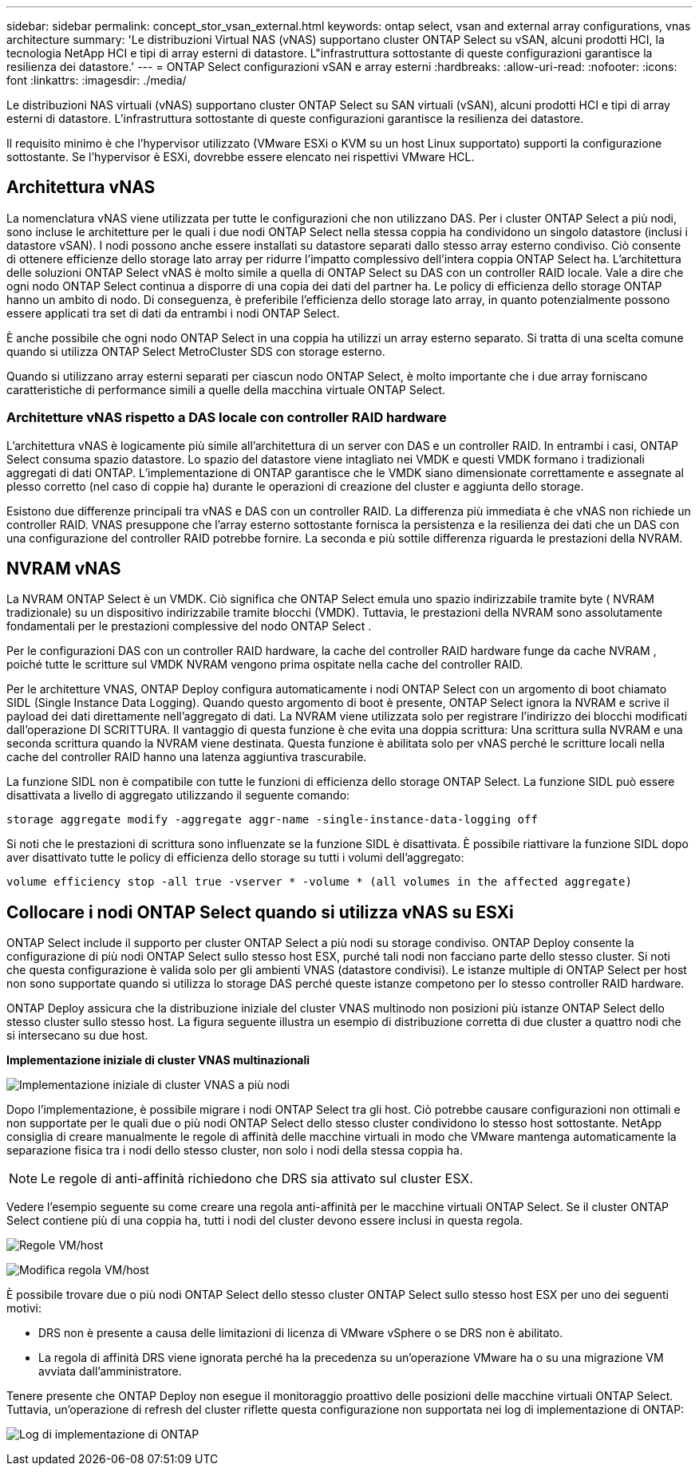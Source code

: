 ---
sidebar: sidebar 
permalink: concept_stor_vsan_external.html 
keywords: ontap select, vsan and external array configurations, vnas architecture 
summary: 'Le distribuzioni Virtual NAS (vNAS) supportano cluster ONTAP Select su vSAN, alcuni prodotti HCI, la tecnologia NetApp HCI e tipi di array esterni di datastore. L"infrastruttura sottostante di queste configurazioni garantisce la resilienza dei datastore.' 
---
= ONTAP Select configurazioni vSAN e array esterni
:hardbreaks:
:allow-uri-read: 
:nofooter: 
:icons: font
:linkattrs: 
:imagesdir: ./media/


[role="lead"]
Le distribuzioni NAS virtuali (vNAS) supportano cluster ONTAP Select su SAN virtuali (vSAN), alcuni prodotti HCI e tipi di array esterni di datastore. L'infrastruttura sottostante di queste configurazioni garantisce la resilienza dei datastore.

Il requisito minimo è che l'hypervisor utilizzato (VMware ESXi o KVM su un host Linux supportato) supporti la configurazione sottostante.  Se l'hypervisor è ESXi, dovrebbe essere elencato nei rispettivi VMware HCL.



== Architettura vNAS

La nomenclatura vNAS viene utilizzata per tutte le configurazioni che non utilizzano DAS. Per i cluster ONTAP Select a più nodi, sono incluse le architetture per le quali i due nodi ONTAP Select nella stessa coppia ha condividono un singolo datastore (inclusi i datastore vSAN). I nodi possono anche essere installati su datastore separati dallo stesso array esterno condiviso. Ciò consente di ottenere efficienze dello storage lato array per ridurre l'impatto complessivo dell'intera coppia ONTAP Select ha. L'architettura delle soluzioni ONTAP Select vNAS è molto simile a quella di ONTAP Select su DAS con un controller RAID locale. Vale a dire che ogni nodo ONTAP Select continua a disporre di una copia dei dati del partner ha. Le policy di efficienza dello storage ONTAP hanno un ambito di nodo. Di conseguenza, è preferibile l'efficienza dello storage lato array, in quanto potenzialmente possono essere applicati tra set di dati da entrambi i nodi ONTAP Select.

È anche possibile che ogni nodo ONTAP Select in una coppia ha utilizzi un array esterno separato. Si tratta di una scelta comune quando si utilizza ONTAP Select MetroCluster SDS con storage esterno.

Quando si utilizzano array esterni separati per ciascun nodo ONTAP Select, è molto importante che i due array forniscano caratteristiche di performance simili a quelle della macchina virtuale ONTAP Select.



=== Architetture vNAS rispetto a DAS locale con controller RAID hardware

L'architettura vNAS è logicamente più simile all'architettura di un server con DAS e un controller RAID. In entrambi i casi, ONTAP Select consuma spazio datastore. Lo spazio del datastore viene intagliato nei VMDK e questi VMDK formano i tradizionali aggregati di dati ONTAP. L'implementazione di ONTAP garantisce che le VMDK siano dimensionate correttamente e assegnate al plesso corretto (nel caso di coppie ha) durante le operazioni di creazione del cluster e aggiunta dello storage.

Esistono due differenze principali tra vNAS e DAS con un controller RAID. La differenza più immediata è che vNAS non richiede un controller RAID. VNAS presuppone che l'array esterno sottostante fornisca la persistenza e la resilienza dei dati che un DAS con una configurazione del controller RAID potrebbe fornire. La seconda e più sottile differenza riguarda le prestazioni della NVRAM.



== NVRAM vNAS

La NVRAM ONTAP Select è un VMDK. Ciò significa che ONTAP Select emula uno spazio indirizzabile tramite byte ( NVRAM tradizionale) su un dispositivo indirizzabile tramite blocchi (VMDK). Tuttavia, le prestazioni della NVRAM sono assolutamente fondamentali per le prestazioni complessive del nodo ONTAP Select .

Per le configurazioni DAS con un controller RAID hardware, la cache del controller RAID hardware funge da cache NVRAM , poiché tutte le scritture sul VMDK NVRAM vengono prima ospitate nella cache del controller RAID.

Per le architetture VNAS, ONTAP Deploy configura automaticamente i nodi ONTAP Select con un argomento di boot chiamato SIDL (Single Instance Data Logging). Quando questo argomento di boot è presente, ONTAP Select ignora la NVRAM e scrive il payload dei dati direttamente nell'aggregato di dati. La NVRAM viene utilizzata solo per registrare l'indirizzo dei blocchi modificati dall'operazione DI SCRITTURA. Il vantaggio di questa funzione è che evita una doppia scrittura: Una scrittura sulla NVRAM e una seconda scrittura quando la NVRAM viene destinata. Questa funzione è abilitata solo per vNAS perché le scritture locali nella cache del controller RAID hanno una latenza aggiuntiva trascurabile.

La funzione SIDL non è compatibile con tutte le funzioni di efficienza dello storage ONTAP Select. La funzione SIDL può essere disattivata a livello di aggregato utilizzando il seguente comando:

[listing]
----
storage aggregate modify -aggregate aggr-name -single-instance-data-logging off
----
Si noti che le prestazioni di scrittura sono influenzate se la funzione SIDL è disattivata. È possibile riattivare la funzione SIDL dopo aver disattivato tutte le policy di efficienza dello storage su tutti i volumi dell'aggregato:

[listing]
----
volume efficiency stop -all true -vserver * -volume * (all volumes in the affected aggregate)
----


== Collocare i nodi ONTAP Select quando si utilizza vNAS su ESXi

ONTAP Select include il supporto per cluster ONTAP Select a più nodi su storage condiviso. ONTAP Deploy consente la configurazione di più nodi ONTAP Select sullo stesso host ESX, purché tali nodi non facciano parte dello stesso cluster. Si noti che questa configurazione è valida solo per gli ambienti VNAS (datastore condivisi). Le istanze multiple di ONTAP Select per host non sono supportate quando si utilizza lo storage DAS perché queste istanze competono per lo stesso controller RAID hardware.

ONTAP Deploy assicura che la distribuzione iniziale del cluster VNAS multinodo non posizioni più istanze ONTAP Select dello stesso cluster sullo stesso host. La figura seguente illustra un esempio di distribuzione corretta di due cluster a quattro nodi che si intersecano su due host.

*Implementazione iniziale di cluster VNAS multinazionali*

image:ST_14.jpg["Implementazione iniziale di cluster VNAS a più nodi"]

Dopo l'implementazione, è possibile migrare i nodi ONTAP Select tra gli host. Ciò potrebbe causare configurazioni non ottimali e non supportate per le quali due o più nodi ONTAP Select dello stesso cluster condividono lo stesso host sottostante. NetApp consiglia di creare manualmente le regole di affinità delle macchine virtuali in modo che VMware mantenga automaticamente la separazione fisica tra i nodi dello stesso cluster, non solo i nodi della stessa coppia ha.


NOTE: Le regole di anti-affinità richiedono che DRS sia attivato sul cluster ESX.

Vedere l'esempio seguente su come creare una regola anti-affinità per le macchine virtuali ONTAP Select. Se il cluster ONTAP Select contiene più di una coppia ha, tutti i nodi del cluster devono essere inclusi in questa regola.

image:ST_15.jpg["Regole VM/host"]

image:ST_16.jpg["Modifica regola VM/host"]

È possibile trovare due o più nodi ONTAP Select dello stesso cluster ONTAP Select sullo stesso host ESX per uno dei seguenti motivi:

* DRS non è presente a causa delle limitazioni di licenza di VMware vSphere o se DRS non è abilitato.
* La regola di affinità DRS viene ignorata perché ha la precedenza su un'operazione VMware ha o su una migrazione VM avviata dall'amministratore.


Tenere presente che ONTAP Deploy non esegue il monitoraggio proattivo delle posizioni delle macchine virtuali ONTAP Select. Tuttavia, un'operazione di refresh del cluster riflette questa configurazione non supportata nei log di implementazione di ONTAP:

image:ST_17.PNG["Log di implementazione di ONTAP"]
